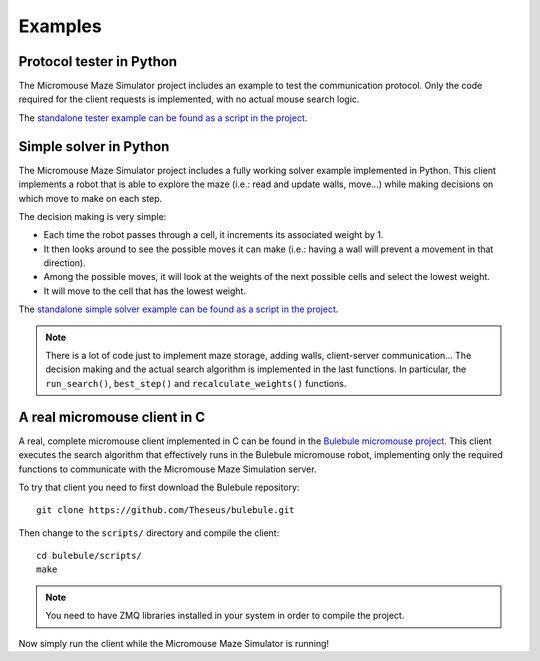 .. index:: examples


********
Examples
********


.. index:: client, tester, python

Protocol tester in Python
=========================

The Micromouse Maze Simulator project includes an example to test the
communication protocol. Only the code required for the client requests is
implemented, with no actual mouse search logic.

The `standalone tester example can be found as a script in the project
<https://github.com/Theseus/mmsim/blob/master/examples/client_tester.py>`_.


.. index:: client, simple, solver, python

Simple solver in Python
=======================

The Micromouse Maze Simulator project includes a fully working solver example
implemented in Python. This client implements a robot that is able to explore
the maze (i.e.: read and update walls, move...) while making decisions on
which move to make on each step.

The decision making is very simple:

- Each time the robot passes through a cell, it increments its associated
  weight by 1.
- It then looks around to see the possible moves it can make (i.e.: having a
  wall will prevent a movement in that direction).
- Among the possible moves, it will look at the weights of the next possible
  cells and select the lowest weight.
- It will move to the cell that has the lowest weight.

The `standalone simple solver example can be found as a script in the project
<https://github.com/Theseus/mmsim/blob/master/examples/client_simple.py>`_.

.. note:: There is a lot of code just to implement maze storage, adding walls,
   client-server communication... The decision making and the actual search
   algorithm is implemented in the last functions. In particular, the
   ``run_search()``, ``best_step()`` and ``recalculate_weights()`` functions.


.. index:: real, client, C, Bulebule

A real micromouse client in C
=============================

A real, complete micromouse client implemented in C can be found in the
`Bulebule micromouse project <https://github.com/Theseus/bulebule/>`_. This
client executes the search algorithm that effectively runs in the Bulebule
micromouse robot, implementing only the required functions to communicate with
the Micromouse Maze Simulation server.

To try that client you need to first download the Bulebule repository::

   git clone https://github.com/Theseus/bulebule.git

Then change to the ``scripts/`` directory and compile the client::

   cd bulebule/scripts/
   make

.. note:: You need to have ZMQ libraries installed in your system in order to
   compile the project.

Now simply run the client while the Micromouse Maze Simulator is running!
